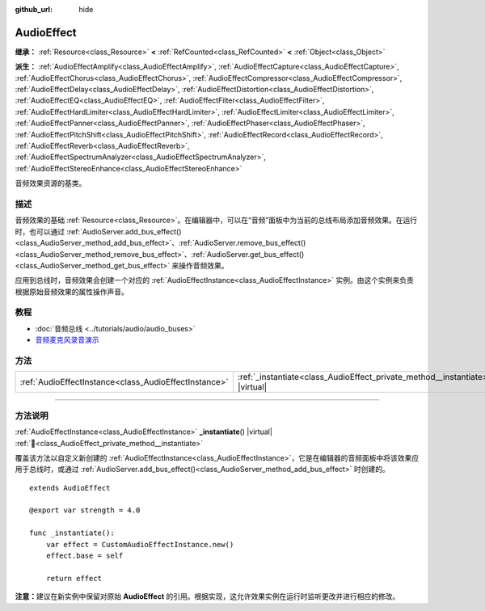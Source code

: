 :github_url: hide

.. DO NOT EDIT THIS FILE!!!
.. Generated automatically from Godot engine sources.
.. Generator: https://github.com/godotengine/godot/tree/4.4/doc/tools/make_rst.py.
.. XML source: https://github.com/godotengine/godot/tree/4.4/doc/classes/AudioEffect.xml.

.. _class_AudioEffect:

AudioEffect
===========

**继承：** :ref:`Resource<class_Resource>` **<** :ref:`RefCounted<class_RefCounted>` **<** :ref:`Object<class_Object>`

**派生：** :ref:`AudioEffectAmplify<class_AudioEffectAmplify>`, :ref:`AudioEffectCapture<class_AudioEffectCapture>`, :ref:`AudioEffectChorus<class_AudioEffectChorus>`, :ref:`AudioEffectCompressor<class_AudioEffectCompressor>`, :ref:`AudioEffectDelay<class_AudioEffectDelay>`, :ref:`AudioEffectDistortion<class_AudioEffectDistortion>`, :ref:`AudioEffectEQ<class_AudioEffectEQ>`, :ref:`AudioEffectFilter<class_AudioEffectFilter>`, :ref:`AudioEffectHardLimiter<class_AudioEffectHardLimiter>`, :ref:`AudioEffectLimiter<class_AudioEffectLimiter>`, :ref:`AudioEffectPanner<class_AudioEffectPanner>`, :ref:`AudioEffectPhaser<class_AudioEffectPhaser>`, :ref:`AudioEffectPitchShift<class_AudioEffectPitchShift>`, :ref:`AudioEffectRecord<class_AudioEffectRecord>`, :ref:`AudioEffectReverb<class_AudioEffectReverb>`, :ref:`AudioEffectSpectrumAnalyzer<class_AudioEffectSpectrumAnalyzer>`, :ref:`AudioEffectStereoEnhance<class_AudioEffectStereoEnhance>`

音频效果资源的基类。

.. rst-class:: classref-introduction-group

描述
----

音频效果的基础 :ref:`Resource<class_Resource>`\ 。在编辑器中，可以在“音频”面板中为当前的总线布局添加音频效果。在运行时，也可以通过 :ref:`AudioServer.add_bus_effect()<class_AudioServer_method_add_bus_effect>`\ 、\ :ref:`AudioServer.remove_bus_effect()<class_AudioServer_method_remove_bus_effect>`\ 、\ :ref:`AudioServer.get_bus_effect()<class_AudioServer_method_get_bus_effect>` 来操作音频效果。

应用到总线时，音频效果会创建一个对应的 :ref:`AudioEffectInstance<class_AudioEffectInstance>` 实例。由这个实例来负责根据原始音频效果的属性操作声音。

.. rst-class:: classref-introduction-group

教程
----

- :doc:`音频总线 <../tutorials/audio/audio_buses>`

- `音频麦克风录音演示 <https://godotengine.org/asset-library/asset/2760>`__

.. rst-class:: classref-reftable-group

方法
----

.. table::
   :widths: auto

   +-------------------------------------------------------+------------------------------------------------------------------------------------+
   | :ref:`AudioEffectInstance<class_AudioEffectInstance>` | :ref:`_instantiate<class_AudioEffect_private_method__instantiate>`\ (\ ) |virtual| |
   +-------------------------------------------------------+------------------------------------------------------------------------------------+

.. rst-class:: classref-section-separator

----

.. rst-class:: classref-descriptions-group

方法说明
--------

.. _class_AudioEffect_private_method__instantiate:

.. rst-class:: classref-method

:ref:`AudioEffectInstance<class_AudioEffectInstance>` **_instantiate**\ (\ ) |virtual| :ref:`🔗<class_AudioEffect_private_method__instantiate>`

覆盖该方法以自定义新创建的 :ref:`AudioEffectInstance<class_AudioEffectInstance>`\ ，它是在编辑器的音频面板中将该效果应用于总线时，或通过 :ref:`AudioServer.add_bus_effect()<class_AudioServer_method_add_bus_effect>` 时创建的。

::

    extends AudioEffect
    
    @export var strength = 4.0
    
    func _instantiate():
        var effect = CustomAudioEffectInstance.new()
        effect.base = self
    
        return effect

\ **注意：**\ 建议在新实例中保留对原始 **AudioEffect** 的引用。根据实现，这允许效果实例在运行时监听更改并进行相应的修改。

.. |virtual| replace:: :abbr:`virtual (本方法通常需要用户覆盖才能生效。)`
.. |const| replace:: :abbr:`const (本方法无副作用，不会修改该实例的任何成员变量。)`
.. |vararg| replace:: :abbr:`vararg (本方法除了能接受在此处描述的参数外，还能够继续接受任意数量的参数。)`
.. |constructor| replace:: :abbr:`constructor (本方法用于构造某个类型。)`
.. |static| replace:: :abbr:`static (调用本方法无需实例，可直接使用类名进行调用。)`
.. |operator| replace:: :abbr:`operator (本方法描述的是使用本类型作为左操作数的有效运算符。)`
.. |bitfield| replace:: :abbr:`BitField (这个值是由下列位标志构成位掩码的整数。)`
.. |void| replace:: :abbr:`void (无返回值。)`

